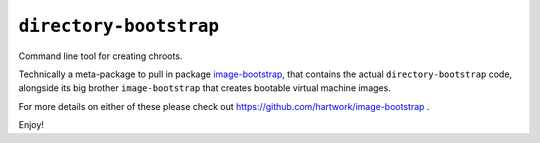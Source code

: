 ``directory-bootstrap``
=======================

Command line tool for creating chroots.

Technically a meta-package to pull in
package `image-bootstrap <https://pypi.org/project/image-bootstrap/>`_,
that contains the actual ``directory-bootstrap`` code,
alongside its big brother ``image-bootstrap``
that creates bootable virtual machine images.

For more details on either of these please check out
https://github.com/hartwork/image-bootstrap .

Enjoy!
